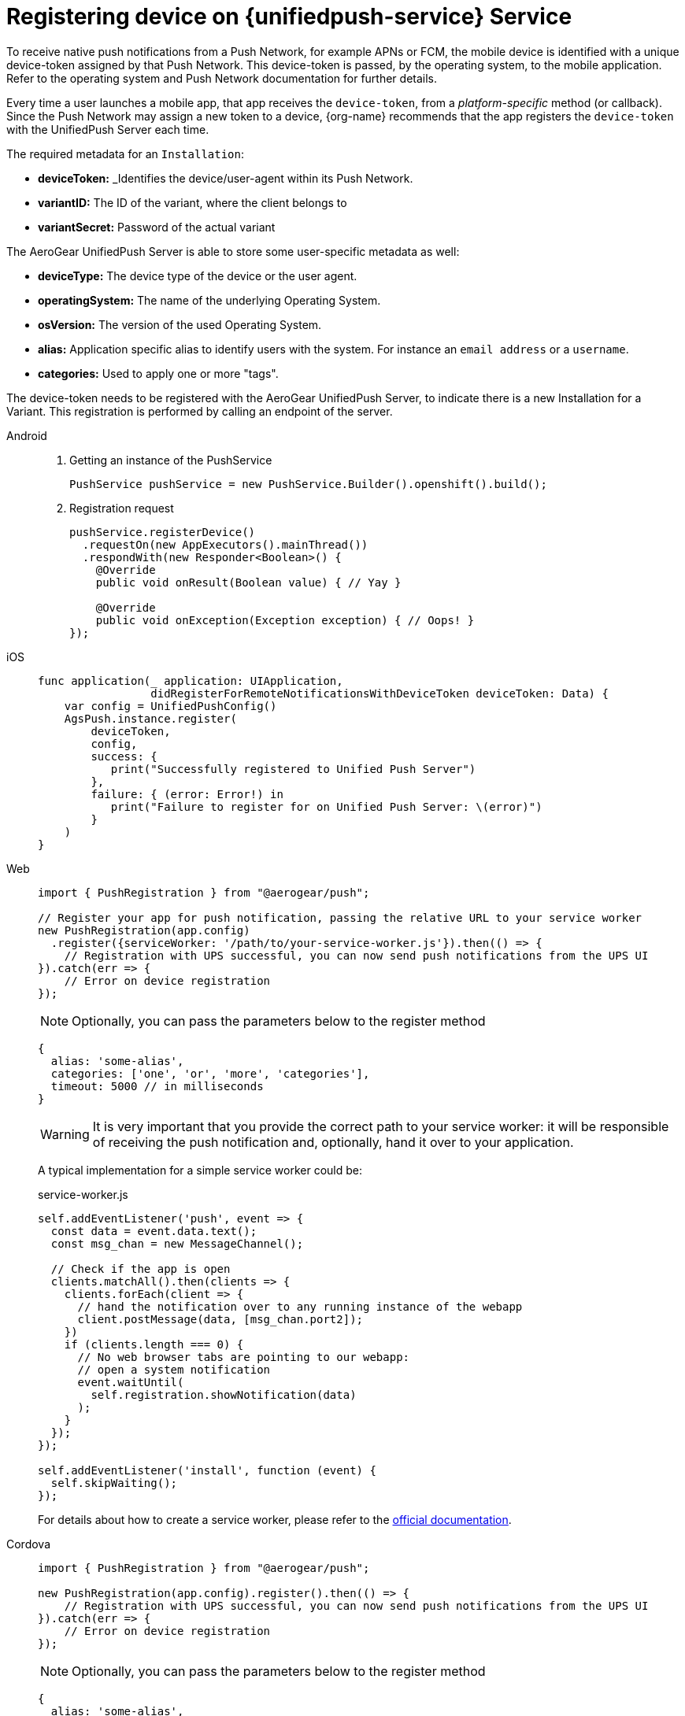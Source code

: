 // For more information, see: https://redhat-documentation.github.io/modular-docs/

[id='registering-device']
= Registering device on {unifiedpush-service} Service

To receive native push notifications from a Push Network, for example APNs or FCM, the mobile device is identified with a unique device-token assigned by that Push Network. 
This device-token is passed, by the operating system, to the mobile application.
Refer to the operating system and Push Network documentation for further details.

Every time a user launches a mobile app,  that app receives the  `device-token`, from a _platform-specific_ method (or callback). 
Since the Push Network  may assign a new token to a device, {org-name} recommends that the app registers the `device-token` with the UnifiedPush Server each time.

The required metadata for an `Installation`:

* *deviceToken:* _Identifies the device/user-agent within its Push Network.
* *variantID:* The ID of the variant, where the client belongs to
* *variantSecret:* Password of the actual variant

The AeroGear UnifiedPush Server is able to store some user-specific metadata as well:

* *deviceType:* The device type of the device or the user agent.
* *operatingSystem:* The name of the underlying Operating System.
* *osVersion:* The version of the used Operating System.
* *alias:* Application specific alias to identify users with the system. For instance an `email address` or a `username`.
* *categories:* Used to apply one or more "tags".

The device-token needs to be registered with the AeroGear UnifiedPush Server, to indicate there is a new Installation for a Variant. This registration is performed by calling an endpoint of the server.

[tabs]
====
// tag::excludeDownstream[]
Android::
+
--
. Getting an instance of the PushService
+
[source,java]
----
PushService pushService = new PushService.Builder().openshift().build();
----

. Registration request
+
[source,java]
----
pushService.registerDevice()
  .requestOn(new AppExecutors().mainThread())
  .respondWith(new Responder<Boolean>() {
    @Override
    public void onResult(Boolean value) { // Yay }

    @Override
    public void onException(Exception exception) { // Oops! }
});
----

--
iOS::
+
--

[source,swift]
----
func application(_ application: UIApplication,
                 didRegisterForRemoteNotificationsWithDeviceToken deviceToken: Data) {
    var config = UnifiedPushConfig()
    AgsPush.instance.register(
        deviceToken,
        config,
        success: {
           print("Successfully registered to Unified Push Server")
        },
        failure: { (error: Error!) in
           print("Failure to register for on Unified Push Server: \(error)")
        }
    )
}
----

--
// end::excludeDownstream[]

Web::
+
--
[source,javascript]
----
import { PushRegistration } from "@aerogear/push";

// Register your app for push notification, passing the relative URL to your service worker
new PushRegistration(app.config)
  .register({serviceWorker: '/path/to/your-service-worker.js'}).then(() => {
    // Registration with UPS successful, you can now send push notifications from the UPS UI
}).catch(err => {
    // Error on device registration
});
----

NOTE: Optionally, you can pass the parameters below to the register method

[source,javascript]
----
{  
  alias: 'some-alias',
  categories: ['one', 'or', 'more', 'categories'],
  timeout: 5000 // in milliseconds
}
----

WARNING: It is very important that you provide the correct path to your service worker: it will be responsible of
receiving the push notification and, optionally, hand it over to your application.

A typical implementation for a simple service worker could be:

.service-worker.js
[source,javascript]
----
self.addEventListener('push', event => {
  const data = event.data.text();
  const msg_chan = new MessageChannel();

  // Check if the app is open
  clients.matchAll().then(clients => {
    clients.forEach(client => {
      // hand the notification over to any running instance of the webapp
      client.postMessage(data, [msg_chan.port2]);
    })
    if (clients.length === 0) {
      // No web browser tabs are pointing to our webapp: 
      // open a system notification
      event.waitUntil(
        self.registration.showNotification(data)
      );
    }
  });
});

self.addEventListener('install', function (event) {
  self.skipWaiting();
});
----

For details about how to create a service worker, please refer to the link:https://developer.mozilla.org/en-US/docs/Web/API/Service_Worker_API[official documentation^].
--

Cordova::
+
--
[source,javascript]
----
import { PushRegistration } from "@aerogear/push";

new PushRegistration(app.config).register().then(() => {
    // Registration with UPS successful, you can now send push notifications from the UPS UI
}).catch(err => {
    // Error on device registration
});
----

NOTE: Optionally, you can pass the parameters below to the register method

[source,javascript]
----
{
  alias: 'some-alias',
  categories: ['one', 'or', 'more', 'categories'],
  timeout: 5000 // in milliseconds
}
----
--
// tag::excludeDownstream[]
Xamarin::
+
--

This feature is not yet supported in the AeroGear Xamarin SDK
--
// end::excludeDownstream[]
====
